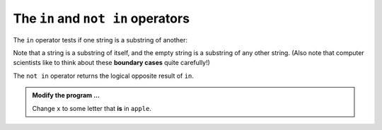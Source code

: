 ..  Copyright (C)  Brad Miller, David Ranum, Jeffrey Elkner, Peter Wentworth, Allen B. Downey, Chris
    Meyers, and Dario Mitchell.  Permission is granted to copy, distribute
    and/or modify this document under the terms of the GNU Free Documentation
    License, Version 1.3 or any later version published by the Free Software
    Foundation; with Invariant Sections being Forward, Prefaces, and
    Contributor List, no Front-Cover Texts, and no Back-Cover Texts.  A copy of
    the license is included in the section entitled "GNU Free Documentation
    License".

.. qnum::
   :prefix: strings-15-
   :start: 1

.. index:: operator; in, in, substring, string; substring

The ``in`` and ``not in`` operators
-----------------------------------

The ``in`` operator tests if one string is a substring of another:

.. activecode:: sto
    
    print('p' in 'apple')
    print('i' in 'apple')
    print('ap' in 'apple')
    print('AP' in 'apple')

Note that a string is a substring of itself, and the empty string is a substring of any other string. (Also note that computer scientists like to think about these **boundary cases** quite carefully!) 

.. activecode:: stp
    
    print('a' in 'a')
    print('apple' in 'apple')
    print('' in 'a')
    print('' in 'apple')
    
The ``not in`` operator returns the logical opposite result of ``in``.

.. activecode:: stq

    print('x' not in 'apple')


.. admonition:: Modify the program ...

   Change ``x`` to some letter that **is** in ``apple``.

